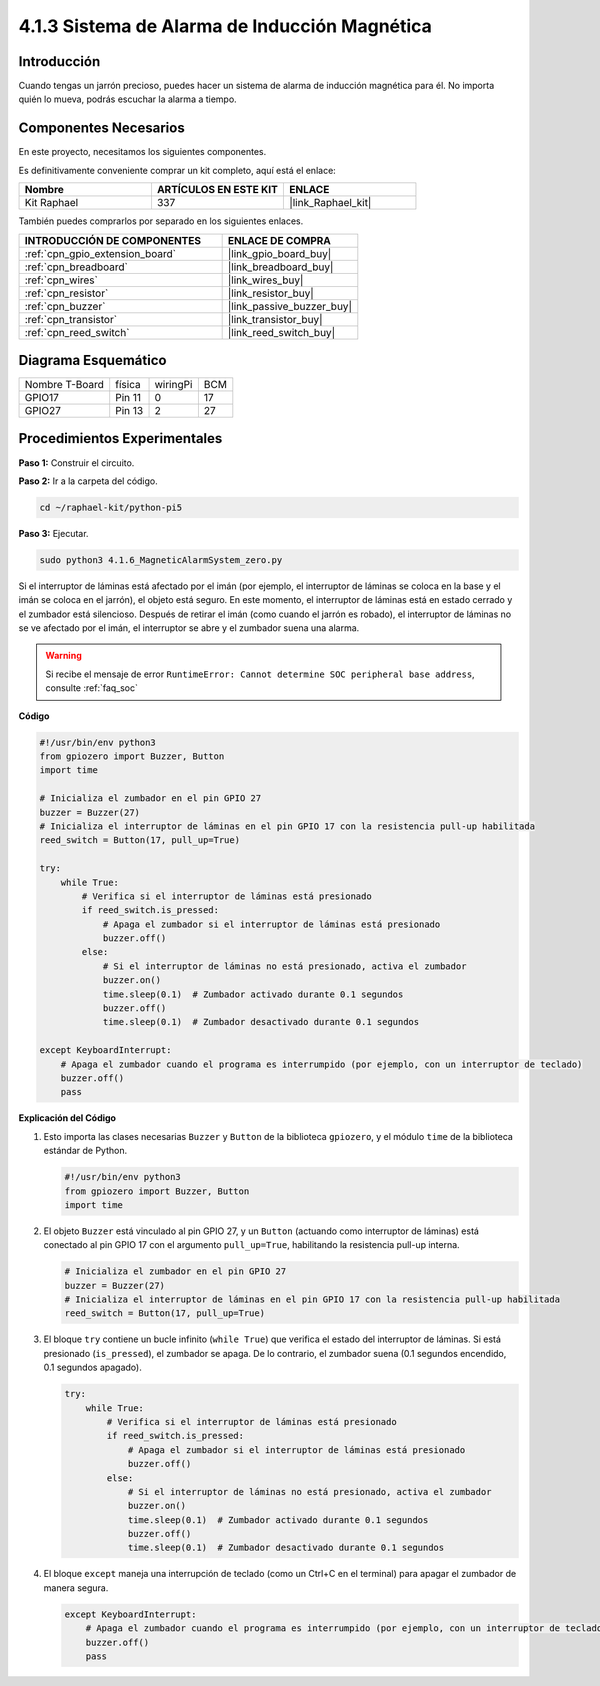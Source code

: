 .. nota::

    ¡Hola! Bienvenidos a la Comunidad de Entusiastas de SunFounder Raspberry Pi & Arduino & ESP32 en Facebook. Sumérgete en el mundo de Raspberry Pi, Arduino y ESP32 con otros entusiastas.

    **¿Por qué unirse?**

    - **Soporte Experto**: Resuelve problemas postventa y desafíos técnicos con la ayuda de nuestra comunidad y equipo.
    - **Aprender y Compartir**: Intercambia consejos y tutoriales para mejorar tus habilidades.
    - **Avances Exclusivos**: Obtén acceso temprano a nuevos anuncios de productos y adelantos.
    - **Descuentos Especiales**: Disfruta de descuentos exclusivos en nuestros productos más recientes.
    - **Promociones Festivas y Sorteos**: Participa en sorteos y promociones festivas.

    👉 ¿Listo para explorar y crear con nosotros? Haz clic en [|link_sf_facebook|] y únete hoy mismo.

.. _4.1.6_py_pi5:

4.1.3 Sistema de Alarma de Inducción Magnética
==================================================

Introducción
----------------

Cuando tengas un jarrón precioso, puedes hacer un sistema de alarma de inducción magnética para él. No importa quién lo mueva, podrás escuchar la alarma a tiempo.

Componentes Necesarios
-------------------------

En este proyecto, necesitamos los siguientes componentes.

.. image:: ../python_pi5/img/4.1.6_magneticalarmsystem_list.png
  :width: 800
  :align: center

Es definitivamente conveniente comprar un kit completo, aquí está el enlace: 

.. list-table::
    :widths: 20 20 20
    :header-rows: 1

    *   - Nombre	
        - ARTÍCULOS EN ESTE KIT
        - ENLACE
    *   - Kit Raphael
        - 337
        - |link_Raphael_kit|

También puedes comprarlos por separado en los siguientes enlaces.

.. list-table::
    :widths: 30 20
    :header-rows: 1

    *   - INTRODUCCIÓN DE COMPONENTES
        - ENLACE DE COMPRA

    *   - :ref:`cpn_gpio_extension_board`
        - |link_gpio_board_buy|
    *   - :ref:`cpn_breadboard`
        - |link_breadboard_buy|
    *   - :ref:`cpn_wires`
        - |link_wires_buy|
    *   - :ref:`cpn_resistor`
        - |link_resistor_buy|
    *   - :ref:`cpn_buzzer`
        - |link_passive_buzzer_buy|
    *   - :ref:`cpn_transistor`
        - |link_transistor_buy|
    *   - :ref:`cpn_reed_switch`
        - |link_reed_switch_buy|


Diagrama Esquemático
----------------------------

============== ====== ======== ===
Nombre T-Board física wiringPi BCM
GPIO17         Pin 11   0      17
GPIO27         Pin 13   2      27
============== ====== ======== ===

.. image:: ../python_pi5/img/4.1.6_magneticalarmsystem_schematic.png
   :align: center

Procedimientos Experimentales
------------------------------------

**Paso 1:** Construir el circuito.

.. image:: ../python_pi5/img/4.1.6_magneticalarmsystem_circuit.png
  :width: 800
  :align: center

**Paso 2:** Ir a la carpeta del código.

.. raw:: html

   <run></run>

.. code-block::

    cd ~/raphael-kit/python-pi5

**Paso 3:** Ejecutar.

.. raw:: html

   <run></run>

.. code-block::

    sudo python3 4.1.6_MagneticAlarmSystem_zero.py

Si el interruptor de láminas está afectado por el imán (por ejemplo, el interruptor de láminas se coloca en la base y el imán se coloca en el jarrón), el objeto está seguro. En este momento, el interruptor de láminas está en estado cerrado y el zumbador está silencioso.
Después de retirar el imán (como cuando el jarrón es robado), el interruptor de láminas no se ve afectado por el imán, el interruptor se abre y el zumbador suena una alarma.

.. warning::

    Si recibe el mensaje de error ``RuntimeError: Cannot determine SOC peripheral base address``, consulte :ref:`faq_soc`

**Código**

.. nota::
    Puedes **Modificar/Restablecer/Copiar/Ejecutar/Detener** el código a continuación. Pero antes de eso, necesitas ir a la ruta del código fuente como ``raphael-kit/python-pi5``. Después de modificar el código, puedes ejecutarlo directamente para ver el efecto.

.. raw:: html

    <run></run>

.. code-block:: python

   #!/usr/bin/env python3
   from gpiozero import Buzzer, Button
   import time

   # Inicializa el zumbador en el pin GPIO 27
   buzzer = Buzzer(27)
   # Inicializa el interruptor de láminas en el pin GPIO 17 con la resistencia pull-up habilitada
   reed_switch = Button(17, pull_up=True)

   try:
       while True:
           # Verifica si el interruptor de láminas está presionado
           if reed_switch.is_pressed:
               # Apaga el zumbador si el interruptor de láminas está presionado
               buzzer.off()
           else:
               # Si el interruptor de láminas no está presionado, activa el zumbador
               buzzer.on()
               time.sleep(0.1)  # Zumbador activado durante 0.1 segundos
               buzzer.off()
               time.sleep(0.1)  # Zumbador desactivado durante 0.1 segundos

   except KeyboardInterrupt:
       # Apaga el zumbador cuando el programa es interrumpido (por ejemplo, con un interruptor de teclado)
       buzzer.off()
       pass


**Explicación del Código**

#. Esto importa las clases necesarias ``Buzzer`` y ``Button`` de la biblioteca ``gpiozero``, y el módulo ``time`` de la biblioteca estándar de Python.

   .. code-block:: python

       #!/usr/bin/env python3
       from gpiozero import Buzzer, Button
       import time

#. El objeto ``Buzzer`` está vinculado al pin GPIO 27, y un ``Button`` (actuando como interruptor de láminas) está conectado al pin GPIO 17 con el argumento ``pull_up=True``, habilitando la resistencia pull-up interna.

   .. code-block:: python

       # Inicializa el zumbador en el pin GPIO 27
       buzzer = Buzzer(27)
       # Inicializa el interruptor de láminas en el pin GPIO 17 con la resistencia pull-up habilitada
       reed_switch = Button(17, pull_up=True)

#. El bloque ``try`` contiene un bucle infinito (``while True``) que verifica el estado del interruptor de láminas. Si está presionado (``is_pressed``), el zumbador se apaga. De lo contrario, el zumbador suena (0.1 segundos encendido, 0.1 segundos apagado). 

   .. code-block:: python

       try:
           while True:
               # Verifica si el interruptor de láminas está presionado
               if reed_switch.is_pressed:
                   # Apaga el zumbador si el interruptor de láminas está presionado
                   buzzer.off()
               else:
                   # Si el interruptor de láminas no está presionado, activa el zumbador
                   buzzer.on()
                   time.sleep(0.1)  # Zumbador activado durante 0.1 segundos
                   buzzer.off()
                   time.sleep(0.1)  # Zumbador desactivado durante 0.1 segundos

#. El bloque ``except`` maneja una interrupción de teclado (como un Ctrl+C en el terminal) para apagar el zumbador de manera segura.

   .. code-block:: python

       except KeyboardInterrupt:
           # Apaga el zumbador cuando el programa es interrumpido (por ejemplo, con un interruptor de teclado)
           buzzer.off()
           pass
